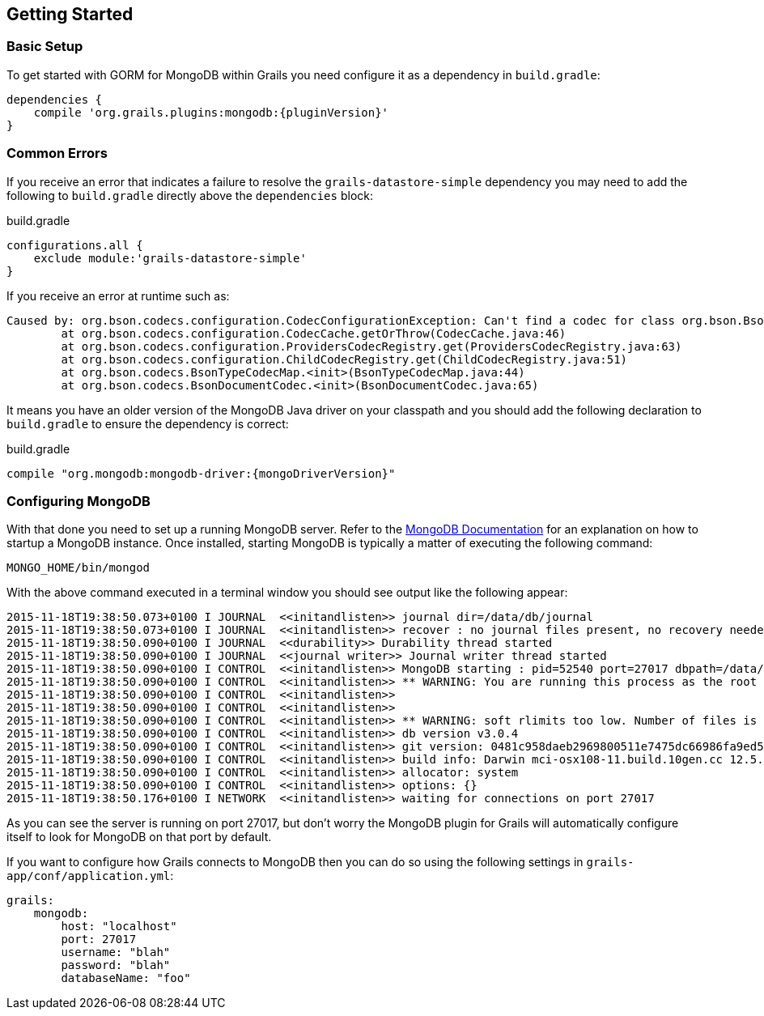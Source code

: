 == Getting Started
=== Basic Setup

To get started with GORM for MongoDB within Grails you need configure it as a dependency in `build.gradle`:

[source,groovy,subs="attributes"]
----
dependencies {
    compile 'org.grails.plugins:mongodb:{pluginVersion}'
}
----

=== Common Errors

If you receive an error that indicates a failure to resolve the `grails-datastore-simple` dependency you may need to add the following to `build.gradle` directly above the `dependencies` block:

[source,groovy]
.build.gradle
----
configurations.all {
    exclude module:'grails-datastore-simple'
}
----

If you receive an error at runtime such as:

[source,groovy]
----
Caused by: org.bson.codecs.configuration.CodecConfigurationException: Can't find a codec for class org.bson.BsonDecimal128.
        at org.bson.codecs.configuration.CodecCache.getOrThrow(CodecCache.java:46)
        at org.bson.codecs.configuration.ProvidersCodecRegistry.get(ProvidersCodecRegistry.java:63)
        at org.bson.codecs.configuration.ChildCodecRegistry.get(ChildCodecRegistry.java:51)
        at org.bson.codecs.BsonTypeCodecMap.<init>(BsonTypeCodecMap.java:44)
        at org.bson.codecs.BsonDocumentCodec.<init>(BsonDocumentCodec.java:65)
----

It means you have an older version of the MongoDB Java driver on your classpath and you should add the following declaration to `build.gradle` to ensure the dependency is correct:

[source,groovy,subs="attributes"]
.build.gradle
----
compile "org.mongodb:mongodb-driver:{mongoDriverVersion}"
----

=== Configuring MongoDB

With that done you need to set up a running MongoDB server. Refer to the https://docs.mongodb.com/getting-started/shell/[MongoDB Documentation] for an explanation on how to startup a MongoDB instance. Once installed, starting MongoDB is typically a matter of executing the following command:

[source,groovy]
----
MONGO_HOME/bin/mongod
----

With the above command executed in a terminal window you should see output like the following appear:

[source,groovy]
----
2015-11-18T19:38:50.073+0100 I JOURNAL  <<initandlisten>> journal dir=/data/db/journal
2015-11-18T19:38:50.073+0100 I JOURNAL  <<initandlisten>> recover : no journal files present, no recovery needed
2015-11-18T19:38:50.090+0100 I JOURNAL  <<durability>> Durability thread started
2015-11-18T19:38:50.090+0100 I JOURNAL  <<journal writer>> Journal writer thread started
2015-11-18T19:38:50.090+0100 I CONTROL  <<initandlisten>> MongoDB starting : pid=52540 port=27017 dbpath=/data/db 64-bit host=Graemes-iMac.local
2015-11-18T19:38:50.090+0100 I CONTROL  <<initandlisten>> ** WARNING: You are running this process as the root user, which is not recommended.
2015-11-18T19:38:50.090+0100 I CONTROL  <<initandlisten>>
2015-11-18T19:38:50.090+0100 I CONTROL  <<initandlisten>>
2015-11-18T19:38:50.090+0100 I CONTROL  <<initandlisten>> ** WARNING: soft rlimits too low. Number of files is 256, should be at least 1000
2015-11-18T19:38:50.090+0100 I CONTROL  <<initandlisten>> db version v3.0.4
2015-11-18T19:38:50.090+0100 I CONTROL  <<initandlisten>> git version: 0481c958daeb2969800511e7475dc66986fa9ed5
2015-11-18T19:38:50.090+0100 I CONTROL  <<initandlisten>> build info: Darwin mci-osx108-11.build.10gen.cc 12.5.0 Darwin Kernel Version 12.5.0: Sun Sep 29 13:33:47 PDT 2013; root:xnu-2050.48.12~1/RELEASE_X86_64 x86_64 BOOST_LIB_VERSION=1_49
2015-11-18T19:38:50.090+0100 I CONTROL  <<initandlisten>> allocator: system
2015-11-18T19:38:50.090+0100 I CONTROL  <<initandlisten>> options: {}
2015-11-18T19:38:50.176+0100 I NETWORK  <<initandlisten>> waiting for connections on port 27017
----

As you can see the server is running on port 27017, but don't worry the MongoDB plugin for Grails will automatically configure itself to look for MongoDB on that port by default.

If you want to configure how Grails connects to MongoDB then you can do so using the following settings in `grails-app/conf/application.yml`:

[source,groovy]
----
grails:
    mongodb:
        host: "localhost"
        port: 27017
        username: "blah"
        password: "blah"
        databaseName: "foo"
----
